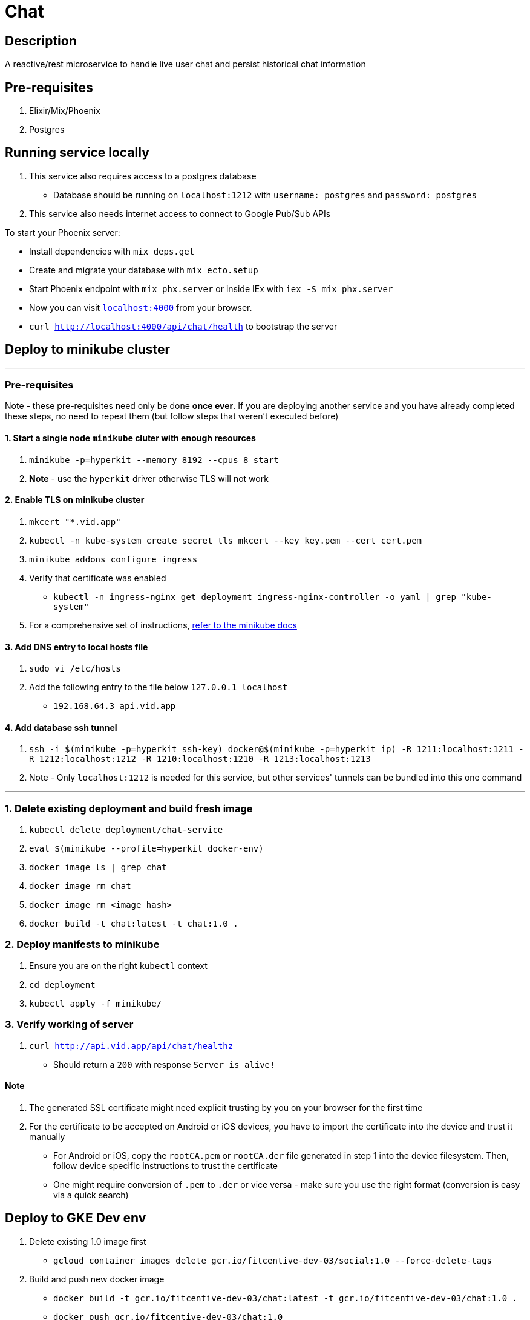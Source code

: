 = Chat

== Description
A reactive/rest microservice to handle live user chat and persist historical chat information

== Pre-requisites
1. Elixir/Mix/Phoenix
2. Postgres

== Running service locally
1. This service also requires access to a postgres database
- Database should be running on `localhost:1212` with `username: postgres` and `password: postgres`
2. This service also needs internet access to connect to Google Pub/Sub APIs

To start your Phoenix server:

* Install dependencies with `mix deps.get`
* Create and migrate your database with `mix ecto.setup`
* Start Phoenix endpoint with `mix phx.server` or inside IEx with `iex -S mix phx.server`
* Now you can visit http://localhost:4000[`localhost:4000`] from your browser.
* `curl http://localhost:4000/api/chat/health` to bootstrap the server


== Deploy to minikube cluster

'''

=== Pre-requisites
Note - these pre-requisites need only be done **once ever**. If you are deploying another service and you have already completed these steps, no need to repeat them (but follow steps that weren't executed before)

==== 1. Start a single node `minikube` cluter with enough resources
1. `minikube -p=hyperkit --memory 8192 --cpus 8 start`
2.  **Note** - use the `hyperkit` driver otherwise TLS will not work

==== 2. Enable TLS on minikube cluster
1. `mkcert "*.vid.app"`
2. `kubectl -n kube-system create secret tls mkcert --key key.pem --cert cert.pem`
3. `minikube addons configure ingress`
4. Verify that certificate was enabled
- `kubectl -n ingress-nginx get deployment ingress-nginx-controller -o yaml | grep "kube-system"`
5. For a comprehensive set of instructions, https://minikube.sigs.k8s.io/docs/tutorials/custom_cert_ingress/[refer to the minikube docs]

==== 3. Add DNS entry to local hosts file
1. `sudo vi /etc/hosts`
2. Add the following entry to the file below `127.0.0.1     localhost`
- `192.168.64.3 api.vid.app`

==== 4. Add database ssh tunnel
1. `ssh -i $(minikube -p=hyperkit ssh-key) docker@$(minikube -p=hyperkit ip) -R 1211:localhost:1211 -R 1212:localhost:1212 -R 1210:localhost:1210 -R 1213:localhost:1213`
2. Note - Only `localhost:1212` is needed for this service, but other services' tunnels can be bundled into this one command

'''

=== 1. Delete existing deployment and build fresh image
1. `kubectl delete deployment/chat-service`
2. `eval $(minikube --profile=hyperkit docker-env)`
3. `docker image ls | grep chat`
4. `docker image rm chat`
5. `docker image rm <image_hash>`
6. `docker build -t chat:latest -t chat:1.0 .`


=== 2. Deploy manifests to minikube
1. Ensure you are on the right `kubectl` context
2. `cd deployment`
3. `kubectl apply -f minikube/`

=== 3. Verify working of server
1. `curl http://api.vid.app/api/chat/healthz`
- Should return a `200` with response `Server is alive!`


==== Note
1. The generated SSL certificate might need explicit trusting by you on your browser for the first time
2. For the certificate to be accepted on Android or iOS devices, you have to import the certificate into the device and trust it manually
- For Android or iOS, copy the `rootCA.pem` or `rootCA.der` file generated in step 1 into the device filesystem. Then, follow device specific instructions to trust the certificate
- One might require conversion of `.pem` to `.der` or vice versa - make sure you use the right format (conversion is easy via a quick search)

== Deploy to GKE Dev env
1. Delete existing 1.0 image first
- `gcloud container images delete gcr.io/fitcentive-dev-03/social:1.0 --force-delete-tags`
2. Build and push new docker image
    - `docker build -t gcr.io/fitcentive-dev-03/chat:latest -t gcr.io/fitcentive-dev-03/chat:1.0 .`
    - `docker push gcr.io/fitcentive-dev-03/chat:1.0`
3. Ensure you are on the right `kubectl` context
4. `cd deployment`
5. `kubectl apply -f gke-dev-env`


== Learn more

* Official website: https://www.phoenixframework.org/
* Guides: https://hexdocs.pm/phoenix/overview.html
* Docs: https://hexdocs.pm/phoenix
* Forum: https://elixirforum.com/c/phoenix-forum
* Source: https://github.com/phoenixframework/phoenix

Ready to run in production? Please https://hexdocs.pm/phoenix/deployment.html[check our deployment guides].

